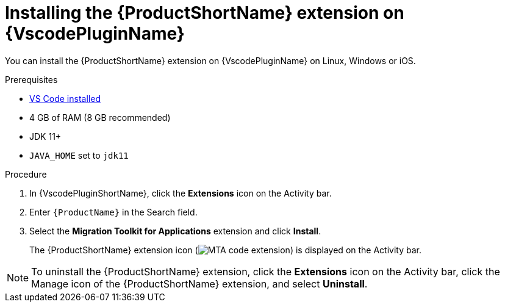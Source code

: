 // Module included in the following assemblies:
//
// * docs/vsc-extension-guide/master.adoc


[id="installing-vs-code-extension_{context}"]
= Installing the {ProductShortName} extension on {VscodePluginName}

You can install the {ProductShortName} extension on {VscodePluginName} on Linux, Windows or iOS.

.Prerequisites

* link:https://code.visualstudio.com[VS Code installed]
* 4 GB of RAM (8 GB recommended)
* JDK 11+
* `JAVA_HOME` set to `jdk11`

.Procedure

. In {VscodePluginShortName}, click the *Extensions* icon on the Activity bar.
. Enter `{ProductName}` in the Search field.
. Select the *Migration Toolkit for Applications* extension and click *Install*.
+
The {ProductShortName} extension icon (image:vs_MTA_extension_icon.png[MTA code extension]) is displayed on the Activity bar.

[NOTE]
====
To uninstall the {ProductShortName} extension, click the *Extensions* icon on the Activity bar, click the Manage icon of the {ProductShortName} extension, and select *Uninstall*.
====
